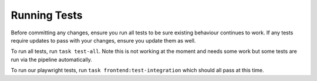 Running Tests
=============

Before committing any changes, ensure you run all tests to be sure existing behaviour continues to work. If any tests require updates to pass with your changes, ensure you update them as well.

To run all tests, run ``task test-all``. Note this is not working at the moment and needs some work but some tests are run via the pipeline automatically.

To run our playwright tests, run ``task frontend:test-integration`` which should all pass at this time.
